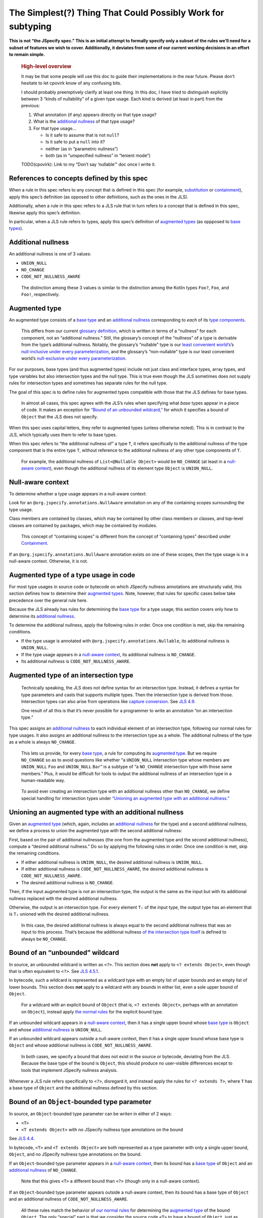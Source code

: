 The Simplest(?) Thing That Could Possibly Work for subtyping
============================================================

**This is not “the JSpecify spec.” This is an initial attempt to
formally specify only a subset of the rules we’ll need for a subset of
features we wish to cover. Additionally, it deviates from some of our
current working decisions in an effort to remain simple.**

   .. rubric:: High-level overview
      :name: high-level-overview

   It may be that some people will use this doc to guide their
   implementations in the near future. Please don’t hesitate to let
   cpovirk know of any confusing bits.

   I should probably preemptively clarify at least one thing. In this
   doc, I have tried to distinguish explicitly between 3 “kinds of
   nullability” of a given type usage. Each kind is derived (at least in
   part) from the previous:

   1. What annotation (if any) appears directly on that type usage?
   2. What is the `additional nullness <#additional-nullness>`__ of that
      type usage?
   3. For that type usage…

      -  Is it safe to assume that is not ``null``?
      -  Is it safe to put a ``null`` into it?
      -  neither (as in “parametric nullness”)
      -  both (as in “unspecified nullness” in “lenient mode”)

   TODO(cpovirk): Link to my “Don’t say ‘nullable’” doc once I write it.

.. _concept-references:

References to concepts defined by this spec
-------------------------------------------

When a rule in this spec refers to any concept that is defined in this
spec (for example, `substitution <#substitution>`__ or
`containment <#containment>`__), apply this spec’s definition (as
opposed to other definitions, such as the ones in the JLS).

Additionally, when a rule in this spec refers to a JLS rule that in turn
refers to a concept that is defined in this spec, likewise apply this
spec’s definition.

In particular, when a JLS rule refers to types, apply this spec’s
definition of `augmented types <#augmented-type>`__ (as oppposed to
`base
types <https://docs.google.com/document/d/1KQrBxwaVIPIac_6SCf--w-vZBeHkTvtaqPSU_icIccc/edit#bookmark=kix.k81vs7t5p45i>`__).

Additional nullness
-------------------

An additional nullness is one of 3 values:

-  ``UNION_NULL``
-  ``NO_CHANGE``
-  ``CODE_NOT_NULLNESS_AWARE``

..

   The distinction among these 3 values is similar to the distinction
   among the Kotlin types ``Foo?``, ``Foo``, and ``Foo!``, respectively.

Augmented type
--------------

An augmented type consists of a `base
type <https://docs.google.com/document/d/1KQrBxwaVIPIac_6SCf--w-vZBeHkTvtaqPSU_icIccc/edit#bookmark=kix.k81vs7t5p45i>`__
and an `additional nullness <#additional-nullness>`__ corresponding to
*each* of its `type
components <https://docs.google.com/document/d/1KQrBxwaVIPIac_6SCf--w-vZBeHkTvtaqPSU_icIccc/edit#bookmark=kix.g7gl9fwq1tt5>`__.

   This differs from our current `glossary
   definition <https://docs.google.com/document/d/1KQrBxwaVIPIac_6SCf--w-vZBeHkTvtaqPSU_icIccc/edit#bookmark=id.367l48xhsikk>`__,
   which is written in terms of a “nullness” for each component, not an
   “additional nullness.” Still, the glossary’s concept of the
   “nullness” of a type is derivable from the type’s additional
   nullness. Notably, the glossary’s “nullable” type is our `least
   convenient world’s <#multiple-worlds>`__\ ’s `null-inclusive under
   every
   parameterization <#null-inclusive-under-every-parameterization>`__,
   and the glossary’s “non-nullable” type is our least convenient
   world’s `null-exclusive under every
   parameterization <#null-exclusive-under-every-parameterization>`__.

For our purposes, base types (and thus augmented types) include not just
class and interface types, array types, and type variables but also
intersection types and the null type. This is true even though the JLS
sometimes does not supply rules for intersection types and sometimes has
separate rules for the null type.

The goal of this spec is to define rules for augmented types compatible
with those that the JLS defines for base types.

   In almost all cases, this spec agrees with the JLS’s rules when
   specifying what *base* types appear in a piece of code. It makes an
   exception for `“Bound of an unbounded
   wildcard,” <#unbounded-wildcard>`__ for which it specifies a bound of
   ``Object`` that the JLS does not specify.

When this spec uses capital letters, they refer to augmented types
(unless otherwise noted). This is in contrast to the JLS, which
typically uses them to refer to base types.

When this spec refers to “the additional nullness of” a type ``T``, it
refers specifically to the additional nullness of the type component
that is the entire type ``T``, without reference to the additional
nullness of any other type components of ``T``.

   For example, the additional nullness of ``List<@Nullable Object>``
   would be ``NO_CHANGE`` (at least in a `null-aware
   context <#null-aware-context>`__), even though the additional
   nullness of its element type ``Object`` is ``UNION_NULL``.

Null-aware context
------------------

To determine whether a type usage appears in a null-aware context:

Look for an ``@org.jspecify.annotations.NullAware`` annotation on any of
the containing scopes surrounding the type usage.

Class members are contained by classes, which may be contained by other
class members or classes, and top-level classes are contained by
packages, which may be contained by modules.

   This concept of “containing scopes” is different from the concept of
   “containing types” described under `Containment <#containment>`__.

If an ``@org.jspecify.annotations.NullAware`` annotation exists on one
of these scopes, then the type usage is in a null-aware context.
Otherwise, it is not.

.. _augmented-type-of-usage:

Augmented type of a type usage in code
--------------------------------------

For most type usages in source code or bytecode on which JSpecify
nullness annotations are structurally valid, this section defines how to
determine their `augmented types <#augmented-type>`__. Note, however,
that rules for specific cases below take precedence over the general
rule here.

Because the JLS already has rules for determining the `base
type <https://docs.google.com/document/d/1KQrBxwaVIPIac_6SCf--w-vZBeHkTvtaqPSU_icIccc/edit#bookmark=kix.k81vs7t5p45i>`__
for a type usage, this section covers only how to determine its
`additional nullness <#additional-nullness>`__.

To determine the additional nullness, apply the following rules in
order. Once one condition is met, skip the remaining conditions.

-  If the type usage is annotated with
   ``@org.jspecify.annotations.Nullable``, its additional nullness is
   ``UNION_NULL``.
-  If the type usage appears in a `null-aware
   context <#null-aware-context>`__, its additional nullness is
   ``NO_CHANGE``.
-  Its additional nullness is ``CODE_NOT_NULLNESS_AWARE``.

.. _intersection-types:

Augmented type of an intersection type
--------------------------------------

   Technically speaking, the JLS does not define syntax for an
   intersection type. Instead, it defines a syntax for type parameters
   and casts that supports multiple types. Then the intersection type is
   derived from those. Intersection types can also arise from operations
   like `capture conversion <#capture-conversion>`__. See `JLS
   4.9 <https://docs.oracle.com/javase/specs/jls/se14/html/jls-4.html#jls-4.9>`__.

   One result of all this is that it’s never possible for a programmer
   to write an annotation “on an intersection type.”

This spec assigns an `additional nullness <#additional-nullness>`__ to
each individual element of an intersection type, following our normal
rules for type usages. It also assigns an additional nullness to the
intersection type as a whole. The additional nullness of the type as a
whole is always ``NO_CHANGE``.

   This lets us provide, for every `base
   type <https://docs.google.com/document/d/1KQrBxwaVIPIac_6SCf--w-vZBeHkTvtaqPSU_icIccc/edit#bookmark=kix.k81vs7t5p45i>`__,
   a rule for computing its `augmented type <#augmented-type>`__. But we
   require ``NO_CHANGE`` so as to avoid questions like whether “a
   ``UNION_NULL`` intersection type whose members are ``UNION_NULL``
   ``Foo`` and ``UNION_NULL`` ``Bar``” is a subtype of “a ``NO_CHANGE``
   intersection type with those same members.” Plus, it would be
   difficult for tools to output the additional nullness of an
   intersection type in a human-readable way.

..

   To avoid ever creating an intersection type with an additional
   nullness other than ``NO_CHANGE``, we define special handling for
   intersection types under `“Unioning an augmented type with an
   additional nullness.” <#unioning>`__

.. _unioning:

Unioning an augmented type with an additional nullness
------------------------------------------------------

Given an `augmented type <#augmented-type>`__ (which, again, includes an
`additional nullness <#additional-nullness>`__ for the type) and a
second additional nullness, we define a process to union the augmented
type with the second additional nullness:

First, based on the pair of additional nullnesses (the one from the
augmented type and the second additional nullness), compute a “desired
additional nullness.” Do so by applying the following rules in order.
Once one condition is met, skip the remaining conditions.

-  If either additional nullness is ``UNION_NULL``, the desired
   additional nullness is ``UNION_NULL``.
-  If either additional nullness is ``CODE_NOT_NULLNESS_AWARE``, the
   desired additional nullness is ``CODE_NOT_NULLNESS_AWARE``.
-  The desired additional nullness is ``NO_CHANGE``.

Then, if the input augmented type is *not* an intersection type, the
output is the same as the input but with its additional nullness
replaced with the desired additional nullness.

Otherwise, the output is an intersection type. For every element ``Tᵢ``
of the input type, the output type has an element that is ``Tᵢ`` unioned
with the desired additional nullness.

   In this case, the desired additional nullness is always equal to the
   second additional nullness that was an input to this process. That’s
   because the additional nullness `of the intersection type
   itself <#intersection-types>`__ is defined to always be
   ``NO_CHANGE``.

.. _unbounded-wildcard:

Bound of an “unbounded” wildcard
--------------------------------

In source, an unbounded wildcard is written as ``<?>``. This section
does **not** apply to ``<? extends Object>``, even though that is often
equivalent to ``<?>``. See `JLS
4.5.1 <https://docs.oracle.com/javase/specs/jls/se14/html/jls-4.html#jls-4.5.1>`__.

In bytecode, such a wildcard is represented as a wildcard type with an
empty list of upper bounds and an empty list of lower bounds. This
section does **not** apply to a wildcard with any bounds in either list,
even a sole upper bound of ``Object``.

   For a wildcard with an explicit bound of ``Object`` (that is,
   ``<? extends Object>``, perhaps with an annotation on ``Object``),
   instead apply `the normal rules <#augmented-type-of-usage>`__ for the
   explicit bound type.

If an unbounded wildcard appears in a `null-aware
context <#null-aware-context>`__, then it has a single upper bound whose
`base
type <https://docs.google.com/document/d/1KQrBxwaVIPIac_6SCf--w-vZBeHkTvtaqPSU_icIccc/edit#bookmark=kix.k81vs7t5p45i>`__
is ``Object`` and whose `additional nullness <#additional-nullness>`__
is ``UNION_NULL``.

If an unbounded wildcard appears outside a null-aware context, then it
has a single upper bound whose base type is ``Object`` and whose
additional nullness is ``CODE_NOT_NULLNESS_AWARE``.

   In both cases, we specify a bound that does not exist in the source
   or bytecode, deviating from the JLS. Because the base type of the
   bound is ``Object``, this should produce no user-visible differences
   except to tools that implement JSpecify nullness analysis.

Whenever a JLS rule refers specifically to ``<?>``, disregard it, and
instead apply the rules for ``<? extends T>``, where ``T`` has a base
type of ``Object`` and the additional nullness defined by this section.

.. _object-bounded-type-parameter:

Bound of an ``Object``-bounded type parameter
---------------------------------------------

In source, an ``Object``-bounded type parameter can be writen in either
of 2 ways:

-  ``<T>``
-  ``<T extends Object>`` with no JSpecify nullness type annotations on
   the bound

See `JLS
4.4 <https://docs.oracle.com/javase/specs/jls/se14/html/jls-4.html#jls-4.4>`__.

In bytecode, ``<T>`` and ``<T extends Object>`` are both represented as
a type parameter with only a single upper bound, ``Object``, and no
JSpecify nullness type annotations on the bound.

If an ``Object``-bounded type parameter appears in a `null-aware
context <#null-aware-context>`__, then its bound has a `base
type <https://docs.google.com/document/d/1KQrBxwaVIPIac_6SCf--w-vZBeHkTvtaqPSU_icIccc/edit#bookmark=kix.k81vs7t5p45i>`__
of ``Object`` and an `additional nullness <#additional-nullness>`__ of
``NO_CHANGE``.

   Note that this gives ``<T>`` a different bound than ``<?>`` (though
   only in a null-aware context).

If an ``Object``-bounded type parameter appears outside a null-aware
context, then its bound has a base type of ``Object`` and an additional
nullness of ``CODE_NOT_NULLNESS_AWARE``.

   All these rules match the behavior of `our normal
   rules <#augmented-type-of-usage>`__ for determining the `augmented
   type <#augmented-type>`__ of the bound ``Object``. The only “special”
   part is that we consider the source code ``<T>`` to have a bound of
   ``Object``, just as it does when compiled to bytecode.

Substitution
------------

To substitute each type argument ``Aᵢ`` for each corresponding type
parameter ``Pᵢ``:

For every type ``V`` whose `base
type <https://docs.google.com/document/d/1KQrBxwaVIPIac_6SCf--w-vZBeHkTvtaqPSU_icIccc/edit#bookmark=kix.k81vs7t5p45i>`__
is ``Pᵢ``, replace ``V`` with the `union <#unioning>`__ of ``Aᵢ`` and
the `additional nullness <#additional-nullness>`__ of ``V``.

.. _null-types:

Augmented null types
--------------------

The JLS refers to “the null type.” In this spec, we assign an
`additional nullness <#additional-nullness>`__ to all types, including
the null type. This produces multiple null types:

-  the null `base
   type <https://docs.google.com/document/d/1KQrBxwaVIPIac_6SCf--w-vZBeHkTvtaqPSU_icIccc/edit#bookmark=kix.k81vs7t5p45i>`__
   with additional nullness ``NO_CHANGE``: the “bottom”/“nothing” type
   used in `capture conversion <#capture-conversion>`__

      No value, including ``null`` itself, has this type.

-  the null base type with additional nullness ``UNION_NULL``: the type
   of the null reference

-  the null base type with additional nullness
   ``CODE_NOT_NULLNESS_AWARE``

      This may be relevant only in implementation code.

.. _multiple-worlds:

The least convenient world and the most convenient world
--------------------------------------------------------

Some of the rules in this spec come in 2 versions, 1 for “the least
convenient world” and 1 for “the most convenient world.”

Tools may implement either or both versions of the rules.

   Our goal is to allow tools and their users to choose their desired
   level of strictness in the presence of ``CODE_NOT_NULLNESS_AWARE``.
   “The least convenient world” usually assumes that types are
   incompatible unless it has enough information to prove they are
   compatible; “the most convenient world” assumes that types are
   compatible unless it has enough information to prove they are
   incompatible.

   Thus, strict tools may want to implement the least-convenient-world
   version of rules, and lenient tools may wish to implement the
   most-convenient-world version. Or a tool might implement both and let
   users select which rules to apply.

   Another possibility is for a tool to implement both versions and to
   use that to distinguish between “errors” and “warnings.” Such a tool
   might run each check first in the least convenient world and then, if
   the check fails, run it again in the most convenient world. If the
   check fails in both worlds, the tool would produce an error. If it
   passes only because of the most convenient interpretation, the tool
   would produce a warning.

The main body of each section describes the *least*-convenient-world
rule. If the most-convenient-world rule differs, the differences are
explained at the end.

.. _propagating-multiple-worlds:

Propagating the most/least convenient world
~~~~~~~~~~~~~~~~~~~~~~~~~~~~~~~~~~~~~~~~~~~

When one rule in this spec refers to another, it refers to the rule for
the same “world.” For example, when the rules for
`containment <#containment>`__ refer to the rules for
`subtyping <#subtyping>`__, the most-convenient-world containment check
applies the most-convenient-world subtyping check, and the
least-convenient-world containment check applies the
least-convenient-world subtyping check.

This applies even if a rule says it is the same for both worlds: It
means “the same except that any other rules are applied in the
corresponding world.”

Same type
---------

``S`` and ``T`` are the same type if ``S`` is a `subtype <#subtyping>`__
of ``T`` and ``T`` is a subtype of ``S``.

Subtyping
---------

``A`` is a subtype of ``F`` if both of the following conditions are met:

-  ``A`` is a subtype of ``F`` according to the `nullness-delegating
   subtyping rules for Java <#nullness-delegating-subtyping>`__.
-  ``A`` is a `nullness subtype <#nullness-subtyping>`__ of ``F``.

.. _nullness-delegating-subtyping:

Nullness-delegating subtyping rules for Java
--------------------------------------------

The Java subtyping rules are defined in `JLS
4.10 <https://docs.oracle.com/javase/specs/jls/se14/html/jls-4.html#jls-4.10>`__.
We add to them as follows:

-  `As always <#concept-references>`__, interpret the Java rules as
   operating on `augmented types <#augmented-type>`__, not `base
   types <https://docs.google.com/document/d/1KQrBxwaVIPIac_6SCf--w-vZBeHkTvtaqPSU_icIccc/edit#bookmark=kix.k81vs7t5p45i>`__.
   However, when applying the Java direct-supertype rules themselves,
   *ignore* the `additional nullness <#additional-nullness>`__ of the
   input types and output types. The augmented types matter only when
   the Java rules refer to *other* rules that are defined in this spec.
   *Those* rules respect the additional nullness of some type components
   – but never the additional nullness of the type component that
   represents the whole input or output type.

      To “ignore” the output’s additional nullness, we recommend
      outputting a value of ``NO_CHANGE``, since that is valid for all
      types, including `intersection types <#intersection-types>`__.

-  When the Java array rules require one type to be a *direct* supertype
   of another, consider the direct supertypes of ``T`` to be *every*
   type that ``T`` is a `subtype <#subtyping>`__ of (as always, applying
   the definition of subtyping in this spec).

Nullness subtyping
------------------

``A`` is a nullness subtype of ``F`` if any of the following conditions
are met:

-  ``F`` is `null-inclusive under every
   parameterization <#null-inclusive-under-every-parameterization>`__.
-  ``A`` is `null-exclusive under every
   parameterization <#null-exclusive-under-every-parameterization>`__.
-  ``A`` has a `nullness-subtype-establishing
   path <#nullness-subtype-establishing-path>`__ to any type whose base
   type is the same as the base type of ``F``.

Nullness subtyping (and thus subtyping itself) is *not* transitive.

(Contrast this with our `nullness-delegating
subtyping <#nullness-delegating-subtyping>`__ rules and
`containment <#containment>`__ rules: Each of those is defined as a
transitive closure. However, technically speaking, `there are cases in
which those should not be transitive,
either <https://groups.google.com/d/msg/jspecify-dev/yPnkx_GSb0Q/hLgS_431AQAJ>`__.
Fortunately, this “mostly transitive” behavior is exactly the behavior
that implementations are likely to produce naturally. Maybe someday we
will find a way to specify this fully correctly.)

Null-inclusive under every parameterization
-------------------------------------------

A type is null-inclusive under every parameterization if it meets either
of the following conditions:

-  Its `additional nullness <#additional-nullness>`__ is ``UNION_NULL``.
-  It is an intersection type whose elements all are null-inclusive
   under every parameterization.

**Most convenient world:** The rule is the same except that the
requirement for ``UNION_NULL`` is loosened to “``UNION_NULL`` or
``CODE_NOT_NULLNESS_AWARE``.”

Null-exclusive under every parameterization
-------------------------------------------

A type is null-exclusive under every parameterization if it has a
`nullness-subtype-establishing
path <#nullness-subtype-establishing-path>`__ to any augmented class or
array type.

   This rule refers specifically to a “class or array type,” as distinct
   from other types like type variables and intersection types.

Nullness-subtype-establishing path
----------------------------------

``A`` has a nullness-subtype-establishing path to ``F`` if both of the
following hold:

-  ``A`` has `additional nullness <#additional-nullness>`__
   ``NO_CHANGE``.
-  There is a path from ``A`` to ``F`` through
   `nullness-subtype-establishing direct-supertype
   edges <#nullness-subtype-establishing-direct-supertype-edges>`__.

**Most convenient world:** The rules are the same except that the
requirement for ``NO_CHANGE`` is loosened to “``NO_CHANGE`` or
``CODE_NOT_NULLNESS_AWARE``.”

Nullness-subtype-establishing direct-supertype edges
----------------------------------------------------

``T`` has nullness-subtype-establishing direct-supertype edges to the
union of the nodes computed by the following 2 rules:

Upper-bound rule:

-  if ``T`` is an augmented intersection type: all the intersection
   type’s elements whose `additional nullness <#additional-nullness>`__
   is ``NO_CHANGE``
-  if ``T`` is an augmented type variable: all the corresponding type
   parameter’s upper bounds whose additional nullness is ``NO_CHANGE``
-  otherwise: no nodes

Lower-bound rule:

-  for every type parameter ``P`` that has a lower bound whose `base
   type <https://docs.google.com/document/d/1KQrBxwaVIPIac_6SCf--w-vZBeHkTvtaqPSU_icIccc/edit#bookmark=kix.k81vs7t5p45i>`__
   is the same as ``T``\ ’s base type and whose additional nullness is
   ``NO_CHANGE``: the type variable ``P``
-  otherwise: no nodes

**Most convenient world:** The rules are the same except that the
requirements for ``NO_CHANGE`` are loosened to “``NO_CHANGE`` or
``CODE_NOT_NULLNESS_AWARE``.”

Containment
-----------

The Java rules are defined in `JLS
4.5.1 <https://docs.oracle.com/javase/specs/jls/se14/html/jls-4.html#jls-4.5.1>`__.
We add to them as follows:

-  Disregard the 2 rules that refer to a bare ``?``. Instead, treat
   ``?`` like ``?     extends Object``, where the `additional
   nullness <#additional-nullness>`__ of the ``Object`` bound is
   specified by `“Bound of an unbounded
   wildcard.” <#unbounded-wildcard>`__

      This is just a part of our universal rule to treat a bare ``?``
      like ``? extends Object``.

-  The rule written specifically for ``? extends Object`` applies only
   if the additional nullness of the ``Object`` bound is ``UNION_NULL``.

-  When the JLS refers to the same type ``T`` on both sides of a rule,
   the rule applies if and only if this spec defines the 2 types to be
   the `same type <#same-type>`__.

**Most convenient world:** The rules are the same except that the
requirement for ``UNION_NULL`` is loosened to “``UNION_NULL`` or
``CODE_NOT_NULLNESS_AWARE``.”

Capture conversion
------------------

The Java rules are defined in `JLS
5.1.10 <https://docs.oracle.com/javase/specs/jls/se14/html/jls-5.html#jls-5.1.10>`__.
We add to them as follows:

-  The output type of the conversion has the same `additional
   nullness <#additional-nullness>`__ as the input type.

-  Disregard the JLS rule about ``<?>``. Instead, treat ``?`` like
   ``? extends     Object``, where the `additional
   nullness <#additional-nullness>`__ of the ``Object`` bound is
   specified by `“Bound of an unbounded
   wildcard.” <#unbounded-wildcard>`__

      This is just a part of our universal rule to treat a bare ``?``
      like ``? extends Object``.

-  When a rule generates a lower bound that is the null type, we specify
   that its additional nullness is ``NO_CHANGE``. (See `“Augmented null
   types.” <#null-types>`__)
